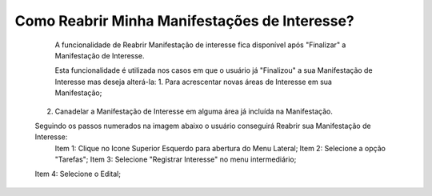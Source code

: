 Como Reabrir Minha Manifestações de Interesse?
=============================================

   	A funcionalidade de Reabrir Manifestação de interesse fica disponível após "Finalizar" a Manifestação de Interesse. 
    
	Esta funcionalidade é utilizada nos casos em que o usuário já "Finalizou" a sua Manifestação de Interesse mas deseja alterá-la:
	1. Para acrescentar novas áreas de Interesse em sua Manifestação; 
    2. Canadelar a Manifestação de Interesse em alguma área já incluída na Manifestação. 

    Seguindo os passos numerados na imagem abaixo o usuário conseguirá Reabrir sua Manifestação de Interesse:
	Item 1: Clique no Icone Superior Esquerdo para abertura do Menu Lateral;
	Item 2: Selecione a opção "Tarefas";
 	Item 3: Selecione "Registrar Interesse" no menu intermediário; 
    Item 4: Selecione o Edital;  

.. image:: ../imagens/4.6SOPLEComoReabrirManifestacaoDeInteresse1SelecaoEdital.png

    No caso de o usuário já ter finalizado a sua Manifestação de Interesse, o botão "Reabrir" 
	estará visivel para que ele reabra a sua Manifestação de Interesse, conforme imagem abaixo.

.. image:: ../imagens/4.6SOPLEComoReabrirManifestacaoDeInteresse2Reabrir.png